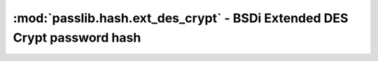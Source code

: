 =================================================================================
:mod:`passlib.hash.ext_des_crypt` - BSDi Extended DES Crypt password hash
=================================================================================

.. module:: passlib.hash.ext_des_crypt
    :synopsis: BSDi Extended Unix (DES) Crypt

.. todo::

    write documentation
